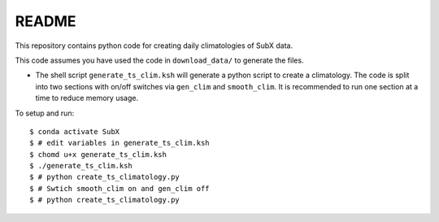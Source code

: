 README
------

This repository contains python code for creating daily climatologies of SubX data.

This code assumes you have used the code in ``download_data/`` to generate the files.

- The shell script ``generate_ts_clim.ksh`` will generate a python script to create a climatology. The code is split into two sections with on/off switches via ``gen_clim`` and ``smooth_clim``. It is recommended to run one section at a time to reduce memory usage. 

To setup and run:

.. parsed-literal:: 
 
    $ conda activate SubX
    $ # edit variables in generate_ts_clim.ksh
    $ chomd u+x generate_ts_clim.ksh
    $ ./generate_ts_clim.ksh
    $ # python create_ts_climatology.py
    $ # Swtich ``smooth_clim`` on and ``gen_clim`` off
    $ # python create_ts_climatology.py    

.. image:: img/example.png
